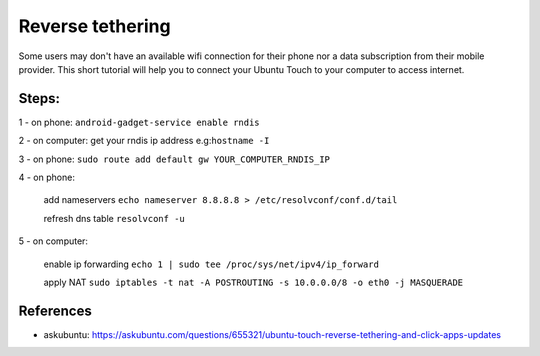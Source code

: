 Reverse tethering
=================

Some users may don't have an available wifi connection for their phone nor a data subscription from their mobile provider.
This short tutorial will help you to connect your Ubuntu Touch to your computer to access internet.

Steps:
------

1 - on phone: ``android-gadget-service enable rndis``

2 - on computer: get your rndis ip address e.g:``hostname -I``

3 - on phone: ``sudo route add default gw YOUR_COMPUTER_RNDIS_IP``

4 - on phone:

  add nameservers ``echo nameserver 8.8.8.8 > /etc/resolvconf/conf.d/tail``
  
  refresh dns table ``resolvconf -u``

5 - on computer: 

  enable ip forwarding ``echo 1 | sudo tee /proc/sys/net/ipv4/ip_forward``
  
  apply NAT ``sudo iptables -t nat -A POSTROUTING -s 10.0.0.0/8 -o eth0 -j MASQUERADE``
  

References
----------

* askubuntu: https://askubuntu.com/questions/655321/ubuntu-touch-reverse-tethering-and-click-apps-updates
